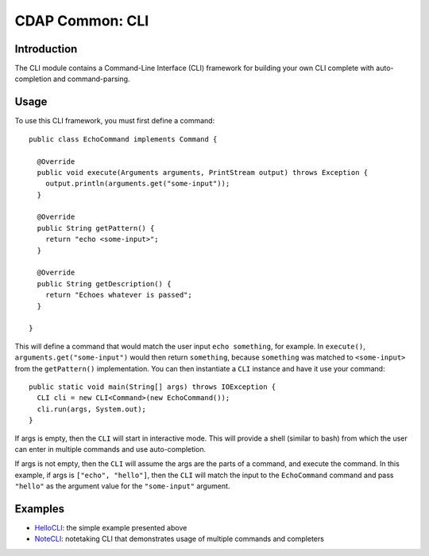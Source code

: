 ================
CDAP Common: CLI
================

Introduction
============

The CLI module contains a Command-Line Interface (CLI) framework for building your own CLI
complete with auto-completion and command-parsing.

Usage
=====

To use this CLI framework, you must first define a command::

  public class EchoCommand implements Command {

    @Override
    public void execute(Arguments arguments, PrintStream output) throws Exception {
      output.println(arguments.get("some-input"));
    }

    @Override
    public String getPattern() {
      return "echo <some-input>";
    }

    @Override
    public String getDescription() {
      return "Echoes whatever is passed";
    }

  }

This will define a command that would match the user input ``echo something``, for
example. In ``execute()``, ``arguments.get("some-input")`` would then return
``something``, because ``something`` was matched to ``<some-input>`` from the
``getPattern()`` implementation. You can then instantiate a ``CLI`` instance and have it
use your command::

  public static void main(String[] args) throws IOException {
    CLI cli = new CLI<Command>(new EchoCommand());
    cli.run(args, System.out);
  }

If args is empty, then the ``CLI`` will start in interactive mode. This will provide a
shell (similar to bash) from which the user can enter in multiple commands and use
auto-completion.

If args is not empty, then the ``CLI`` will assume the args are the parts of a command,
and execute the command. In this example, if args is ``["echo", "hello"]``, then the
``CLI`` will match the input to the ``EchoCommand`` command and pass ``"hello"`` as the
argument value for the ``"some-input"`` argument.

Examples
========

* `HelloCLI <src/main/java/io/cdap/common/cli/examples/HelloCLI.java>`__: the simple
  example presented above 
* `NoteCLI <src/main/java/io/cdap/common/cli/examples/NoteCLI.java>`__: notetaking CLI that
  demonstrates usage of multiple commands and completers

